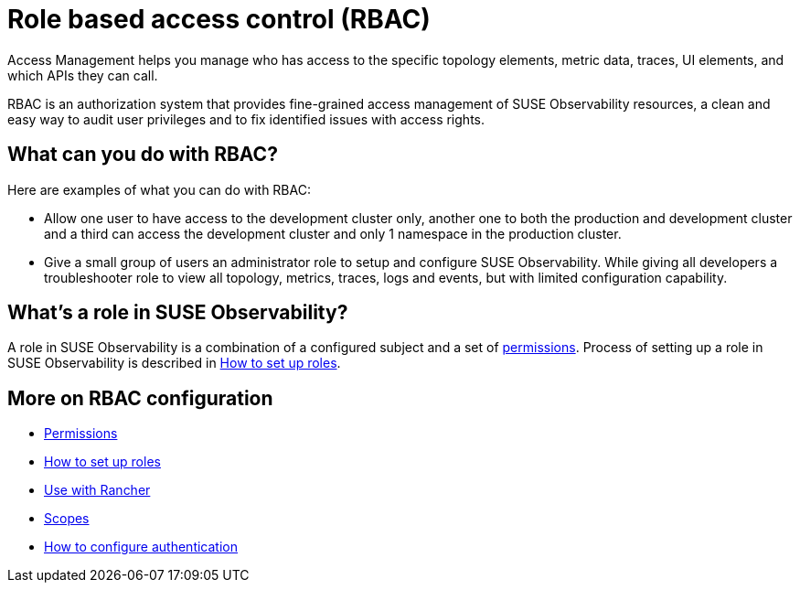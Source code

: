 = Role based access control (RBAC)
:description: SUSE Observability Self-hosted

Access Management helps you manage who has access to the specific topology elements, metric data, traces, UI elements, and which APIs they can call.

RBAC is an authorization system that provides fine-grained access management of SUSE Observability resources, a clean and easy way to audit user privileges and to fix identified issues with access rights.

== What can you do with RBAC?

Here are examples of what you can do with RBAC:

* Allow one user to have access to the development cluster only, another one to both the production and development cluster and a third can access the development cluster and only 1 namespace in the production cluster.
* Give a small group of users an administrator role to setup and configure SUSE Observability. While giving all developers a troubleshooter role to view all topology, metrics, traces, logs and events, but with limited configuration capability.

== What's a role in SUSE Observability?

A role in SUSE Observability is a combination of a configured subject and a set of xref:/setup/security/rbac/rbac_permissions.adoc[permissions]. Process of setting up a role in SUSE Observability is described in xref:/setup/security/rbac/rbac_roles.adoc[How to set up roles].

== More on RBAC configuration

* xref:/setup/security/rbac/rbac_permissions.adoc[Permissions]
* xref:/setup/security/rbac/rbac_roles.adoc[How to set up roles]
* xref:/setup/security/rbac/rbac_rancher.adoc[Use with Rancher]
* xref:/setup/security/rbac/rbac_scopes.adoc[Scopes]
* xref:/setup/security/authentication/README.adoc[How to configure authentication]
